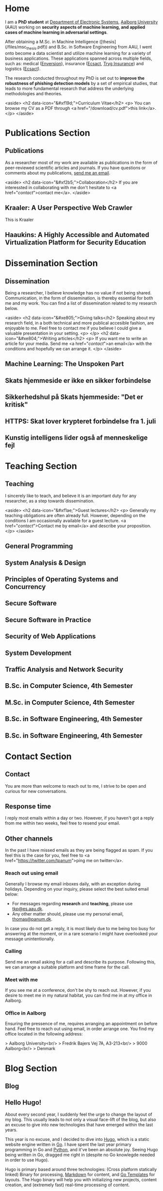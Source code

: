 # -*- org-hugo-default-static-subdirectory-for-externals: "files/"; -*-
#+HUGO_BASE_DIR: .
#+STARTUP: inlineimages
#+DEFAULT_EXPORTER: hugo

* Home
:PROPERTIES:
:EXPORT_HUGO_SECTION:
:EXPORT_FILE_NAME: _index
:END:

I am a *PhD student* at [[https://es.aau.dk][Department of Electronic Systems]], [[https://aau.dk][Aalborg University]] (AAU) working on *security aspects of machine learning, and applied cases of machine learning in adversarial settings*.

After obtaining a M.Sc. in Machine Intelligence ([thesis](/files/msc_thesis.pdf)) and B.Sc. in Software Engineering from AAU, I went onto become a data scientist and utilize machine learning for a variety of business applications.
These applications spanned across multiple fields, such as: medical ([[https://enversion.dk][Enversion]]), insurance ([[https://ecsact.dk][Ecsact]], [[https://tryg.com][Tryg Insurance]]) and logistics ([[https://ecsact.dk][Ecsact]]).

The research conducted throughout my PhD is set out to *improve the robustness of phishing detection models* by a set of empirical studies, that leads to more fundamental research that address the underlying methodologies and theories.

<aside>
<h2 data-icon="&#xf19d;">Curriculum Vitae</h2>
<p>
	You can browse my CV as a PDF through <a href="/download/cv.pdf">this link</a>.
</p>
</aside>

* Publications Section
:PROPERTIES:
:EXPORT_HUGO_SECTION: publications
:END:

** Publications
:PROPERTIES:
:EXPORT_FILE_NAME: _index
:EXPORT_HUGO_MENU: :menu primary :weight 1
:EXPORT_HUGO_CUSTOM_FRONT_MATTER+: :icon "&#xe800;"
:END:


As a researcher most of my work are available as publications in the form of peer-reviewed scientific articles and journals.
If you have questions or comments about my publications, [[/contact/][send me an email]].

<aside>
<h2 data-icon="&#xf2b5;">Collaboration</h2>
If you are interessted in collaborating with me don't hesitate to <a href="/contact/">contact me</a>.
</aside>

** Kraaler: A User Perspective Web Crawler
:PROPERTIES:
:EXPORT_FILE_NAME: kraaler
:EXPORT_DATE: 2019-04-01T00:00:00+02:00
:EXPORT_HUGO_CUSTOM_FRONT_MATTER: :kind conference
:EXPORT_HUGO_CUSTOM_FRONT_MATTER+: :publisher Proceedings of the 3rd Network Traffic Measurement and Analysis Conference
:EXPORT_HUGO_CUSTOM_FRONT_MATTER+: :authors '("Thomas Kobber Panum" "René Rydhof Hansen" "Jens Myrup Pedersen")
:END:

This is Kraaler

** Haaukins: A Highly Accessible and Automated Virtualization Platform for Security Education
:PROPERTIES:
:EXPORT_FILE_NAME: haaukins
:EXPORT_DATE: 2019-01-15T00:00:00+02:00
:EXPORT_HUGO_CUSTOM_FRONT_MATTER: :kind conference
:EXPORT_HUGO_CUSTOM_FRONT_MATTER+: :publisher Proceedings of the 19th IEEE International Conference on Advanced Learning Technologies
:EXPORT_HUGO_CUSTOM_FRONT_MATTER+: :authors '("Thomas Kobber Panum" "Kaspar Hageman" "Jens Myrup Pedersen" "René Rydhof Hansen")
:END:

* Dissemination Section
:PROPERTIES:
:EXPORT_HUGO_SECTION: dissemination
:END:

** Dissemination
:PROPERTIES:
:EXPORT_FILE_NAME: _index
:EXPORT_HUGO_MENU: :menu primary :weight 2
:EXPORT_HUGO_CUSTOM_FRONT_MATTER+: :icon "&#xe801;"
:END:

Being a researcher, I believe knowledge has no value if not being shared.
Communication, in the form of dissemination, is thereby essential for both me and my work.
You can find a list of dissemination related to my research below. 

<aside>
    <h2 data-icon="&#xe805;">Giving talks</h2>
    Speaking about my research field, in a both technical and more publical accesible fashion, are enjoyable to me.
    Feel free to contact me if you believe I could give a valuable presentation in your setting.
    <p>
    </p>
    <h2 data-icon="&#xe804;">Writing articles</h2>
    <p>
	If you want me to write an article for your media.
	Send me <a href="/contact/">an email</a> with the conditions and hopefully we can arrange it.
    </p>
</aside>

** Machine Learning: The Unspoken Part
:PROPERTIES:
:EXPORT_FILE_NAME: ml_unspoken
:EXPORT_HUGO_CUSTOM_FRONT_MATTER: :kind invited talk
:EXPORT_HUGO_CUSTOM_FRONT_MATTER+: :description Highlight known limitations of machine learning, and discussing their future
:EXPORT_HUGO_CUSTOM_FRONT_MATTER+: :talks '("Wiley, Copenhagen (April 2019)" "Copenhagen Business Academy, Lyngby (April 2019)" "AspIT, Aalborg (April 2019)" "IUM, Copenhagen (April 2019)" "LEGO, Billund (April 2019)" "IDA, Aalborg (April 2019)" "Zealand, Slagelse (April 2019)" "IDA, Copenhagen (April 2019)" "IDA, Aarhus (May 2019)")
:END:

** Skats hjemmeside er ikke en sikker forbindelse
:PROPERTIES:
:EXPORT_FILE_NAME: skat_https_dr
:EXPORT_HUGO_CUSTOM_FRONT_MATTER: :kind media
:EXPORT_DATE: 2018-05-11T11:50:39+02:00
:EXPORT_HUGO_CUSTOM_FRONT_MATTER+: :publisher DR
:EXPORT_HUGO_CUSTOM_FRONT_MATTER+: :link https://www.dr.dk/ligetil/indland/skats-hjemmeside-er-ikke-en-sikker-forbindelse
:EXPORT_HUGO_CUSTOM_FRONT_MATTER+: :backup_url /img/backup/skat_dr_2018_2.png
:END:

** Sikkerhedshul på Skats hjemmeside: "Det er kritisk"
:PROPERTIES:
:EXPORT_FILE_NAME: skat_https_dr_2
:EXPORT_HUGO_CUSTOM_FRONT_MATTER: :kind media
:EXPORT_DATE: 2018-05-11T13:18:04+02:00
:EXPORT_HUGO_CUSTOM_FRONT_MATTER+: :publisher DR
:EXPORT_HUGO_CUSTOM_FRONT_MATTER+: :link https://www.dr.dk/nyheder/viden/teknologi/sikkerhedshul-paa-skats-hjemmeside-det-er-kritisk
:EXPORT_HUGO_CUSTOM_FRONT_MATTER+: :backup_url /img/backup/skat_dr_2018.png
:END:

** HTTPS: Skat lover krypteret forbindelse fra 1. juli
:PROPERTIES:
:EXPORT_FILE_NAME: skat_https_version2
:EXPORT_HUGO_CUSTOM_FRONT_MATTER: :kind media
:EXPORT_DATE: 2018-05-11T12:50:39+02:00
:EXPORT_HUGO_CUSTOM_FRONT_MATTER+: :publisher Version2
:EXPORT_HUGO_CUSTOM_FRONT_MATTER+: :link https://www.version2.dk/artikel/https-skat-lover-krypteret-forbindelse-1-juli-1085110
:EXPORT_HUGO_CUSTOM_FRONT_MATTER+: :backup_url /img/backup/skat_version2.png
:END:

** Kunstig intelligens lider også af menneskelige fejl
:PROPERTIES:
:EXPORT_FILE_NAME: kunstig_int_fejl
:EXPORT_HUGO_CUSTOM_FRONT_MATTER: :kind media
:EXPORT_DATE: 2019-04-18T10:46:39+02:00
:EXPORT_HUGO_CUSTOM_FRONT_MATTER+: :publisher Videnskab.dk
:EXPORT_HUGO_CUSTOM_FRONT_MATTER+: :link https://videnskab.dk/teknologi-innovation/kunstig-intelligens-lider-ogsaa-af-menneskelige-fejl
:EXPORT_HUGO_CUSTOM_FRONT_MATTER+: :backup_url /img/backup/videnskabdk_2019.jpg
:END:

* Teaching Section
:PROPERTIES:
:EXPORT_HUGO_SECTION: teaching
:END:

** Teaching
:PROPERTIES:
:EXPORT_FILE_NAME: _index
:EXPORT_HUGO_MENU: :menu primary :weight 3
:EXPORT_HUGO_CUSTOM_FRONT_MATTER+: :icon "&#xf19d;"
:END:

 I sincerely like to teach, and believe it is an important duty for any researcher, as a step towards dissemination. 

<aside>
    <h2 data-icon="&#xf1ae;">Guest lectures</h2>
    <p>
	Generally my teaching obligations are often already full.
	However, depending on the conditions I am occasionally available for a guest lecture.
	<a href="/contact/">Contact me by email</a> and describe your proposition.
    </p>
</aside>

** General Programming
:PROPERTIES:
:EXPORT_FILE_NAME: general_programming
:EXPORT_DATE: 2013-02-01T11:16:34+02:00
:EXPORT_HUGO_CUSTOM_FRONT_MATTER: :kind course
:EXPORT_HUGO_CUSTOM_FRONT_MATTER+: :credit 5 ETCS
:EXPORT_HUGO_CUSTOM_FRONT_MATTER+: :period Spring 2013
:EXPORT_HUGO_CUSTOM_FRONT_MATTER+: :host Aalborg University
:EXPORT_HUGO_CUSTOM_FRONT_MATTER+: :description Teaching assistant of Anders Bruun's course
:END:

** System Analysis & Design
:PROPERTIES:
:EXPORT_FILE_NAME: ooad
:EXPORT_DATE: 2012-09-01T11:16:34+02:00
:EXPORT_HUGO_CUSTOM_FRONT_MATTER: :kind course
:EXPORT_HUGO_CUSTOM_FRONT_MATTER+: :credit 5 ETCS
:EXPORT_HUGO_CUSTOM_FRONT_MATTER+: :period Fall 2012
:EXPORT_HUGO_CUSTOM_FRONT_MATTER+: :host Aalborg University
:EXPORT_HUGO_CUSTOM_FRONT_MATTER+: :description Teaching assistant of Lise Tordrup Heeager's course
:END:

** Principles of Operating Systems and Concurrency
:PROPERTIES:
:EXPORT_FILE_NAME: pss
:EXPORT_DATE: 2019-04-01T15:18:34+02:00
:EXPORT_HUGO_CUSTOM_FRONT_MATTER: :kind course
:EXPORT_HUGO_CUSTOM_FRONT_MATTER+: :credit 5 ETCS
:EXPORT_HUGO_CUSTOM_FRONT_MATTER+: :period Spring 2018, 2019
:EXPORT_HUGO_CUSTOM_FRONT_MATTER+: :host Aalborg University
:EXPORT_HUGO_CUSTOM_FRONT_MATTER+: :description Guest lecture on practical security and vulnabilities
:END:

** Secure Software
:PROPERTIES:
:EXPORT_FILE_NAME: secure_software
:EXPORT_DATE: 2018-08-01T23:06:04+02:00
:EXPORT_HUGO_CUSTOM_FRONT_MATTER: :kind course
:EXPORT_HUGO_CUSTOM_FRONT_MATTER+: :credit 5 ETCS
:EXPORT_HUGO_CUSTOM_FRONT_MATTER+: :period Autumn 2018
:EXPORT_HUGO_CUSTOM_FRONT_MATTER+: :host IT Vest, Aalborg University
:EXPORT_HUGO_CUSTOM_FRONT_MATTER+: :description Taught in collaboration with René Rydhof Hansen
:END:

** Secure Software in Practice
:PROPERTIES:
:EXPORT_FILE_NAME: secure_software_practice
:EXPORT_DATE: 2019-01-01T22:40:38+02:00
:EXPORT_HUGO_CUSTOM_FRONT_MATTER: :kind course
:EXPORT_HUGO_CUSTOM_FRONT_MATTER+: :credit 5 ETCS
:EXPORT_HUGO_CUSTOM_FRONT_MATTER+: :period Spring 2019
:EXPORT_HUGO_CUSTOM_FRONT_MATTER+: :host IT Vest, Aalborg University
:EXPORT_HUGO_CUSTOM_FRONT_MATTER+: :description Taught in collaboration with René Rydhof Hansen
:END:

** Security of Web Applications
:PROPERTIES:
:EXPORT_FILE_NAME: security_web
:EXPORT_DATE: 2018-10-01T23:03:36+02:00
:EXPORT_HUGO_CUSTOM_FRONT_MATTER: :kind course
:EXPORT_HUGO_CUSTOM_FRONT_MATTER+: :credit 5 ETCS
:EXPORT_HUGO_CUSTOM_FRONT_MATTER+: :period Autumn 2018
:EXPORT_HUGO_CUSTOM_FRONT_MATTER+: :host IT Vest, Aalborg University
:EXPORT_HUGO_CUSTOM_FRONT_MATTER+: :description Taught in collaboration with René Rydhof Hansen
:END:

** System Development
:PROPERTIES:
:EXPORT_FILE_NAME: system_development
:EXPORT_DATE: 2011-02-01T11:16:34+02:00
:EXPORT_HUGO_CUSTOM_FRONT_MATTER: :kind course
:EXPORT_HUGO_CUSTOM_FRONT_MATTER+: :credit 5 ETCS
:EXPORT_HUGO_CUSTOM_FRONT_MATTER+: :period Spring 2011
:EXPORT_HUGO_CUSTOM_FRONT_MATTER+: :host Aalborg University
:EXPORT_HUGO_CUSTOM_FRONT_MATTER+: :description Teaching assistant of Anders Bruun's course
:END:
** Traffic Analysis and Network Security
:PROPERTIES:
:EXPORT_FILE_NAME: traffic_analysis_network_sec
:EXPORT_DATE: 2017-12-01T23:08:53+02:00
:EXPORT_HUGO_CUSTOM_FRONT_MATTER: :kind course
:EXPORT_HUGO_CUSTOM_FRONT_MATTER+: :credit 5 ETCS
:EXPORT_HUGO_CUSTOM_FRONT_MATTER+: :period Winter 2017
:EXPORT_HUGO_CUSTOM_FRONT_MATTER+: :host Aalborg University
:EXPORT_HUGO_CUSTOM_FRONT_MATTER+: :description Taught in collaboration with Kaspar Hageman and Jens Myrup Pedersen
:END:

** B.Sc. in Computer Science, 4th Semester
:PROPERTIES:
:EXPORT_FILE_NAME: bsc_comp_sci_18
:EXPORT_DATE: 2018-02-02T23:19:46+02:00
:EXPORT_HUGO_CUSTOM_FRONT_MATTER: :kind supervision
:EXPORT_HUGO_CUSTOM_FRONT_MATTER+: :credit 15 ETCS
:EXPORT_HUGO_CUSTOM_FRONT_MATTER+: :period Spring 2018
:EXPORT_HUGO_CUSTOM_FRONT_MATTER+: :host Aalborg University
:EXPORT_HUGO_CUSTOM_FRONT_MATTER+: :description A group of six students.
:END:

** M.Sc. in Computer Science, 4th Semester
:PROPERTIES:
:EXPORT_FILE_NAME: msc_comp_sci_19
:EXPORT_DATE: 2019-02-02T23:12:41+02:00
:EXPORT_HUGO_CUSTOM_FRONT_MATTER: :kind supervision
:EXPORT_HUGO_CUSTOM_FRONT_MATTER+: :credit 15 ETCS
:EXPORT_HUGO_CUSTOM_FRONT_MATTER+: :period Spring 2019
:EXPORT_HUGO_CUSTOM_FRONT_MATTER+: :host Aalborg University
:EXPORT_HUGO_CUSTOM_FRONT_MATTER+: :description Co-supervised a group of two students for their master thesis
:END:

** B.Sc. in Software Engineering, 4th Semester
:PROPERTIES:
:EXPORT_FILE_NAME: bsc_sw_15
:EXPORT_DATE: 2015-02-02T23:12:41+02:00
:EXPORT_HUGO_CUSTOM_FRONT_MATTER: :kind supervision
:EXPORT_HUGO_CUSTOM_FRONT_MATTER+: :credit 15 ETCS
:EXPORT_HUGO_CUSTOM_FRONT_MATTER+: :period Spring 2015
:EXPORT_HUGO_CUSTOM_FRONT_MATTER+: :host Aalborg University
:EXPORT_HUGO_CUSTOM_FRONT_MATTER+: :description Six groups of a total 31 students
:END:

** B.Sc. in Software Engineering, 4th Semester
:PROPERTIES:
:EXPORT_FILE_NAME: bsc_sw_19
:EXPORT_DATE: 2019-02-01T23:23:27+02:00
:EXPORT_HUGO_CUSTOM_FRONT_MATTER: :kind supervision
:EXPORT_HUGO_CUSTOM_FRONT_MATTER+: :period Spring 2019
:EXPORT_HUGO_CUSTOM_FRONT_MATTER+: :credit 15 ETCS
:EXPORT_HUGO_CUSTOM_FRONT_MATTER+: :host Aalborg University
:EXPORT_HUGO_CUSTOM_FRONT_MATTER+: :description A group of six students
:END:

* Contact Section
:PROPERTIES:
:EXPORT_HUGO_SECTION: contact
:END:

** Contact
:PROPERTIES:
:EXPORT_FILE_NAME: _index
:EXPORT_HUGO_MENU: :menu primary :weight 4
:EXPORT_HUGO_CUSTOM_FRONT_MATTER+: :icon "&#xf1d8;"
:END:

You are more than welcome to reach out to me, I strive to be open and curious for new conversations.

#+html: <aside>
#+html: <h2 data-icon="&#xe803;">Response time</h2>
I reply most emails within a day or two.
However, if you haven't got a reply from me within two weeks, feel free to resend your email.

#+html: <h2 data-icon="&#xf099;">Other channels</h2>
In the past I have missed emails as they are being flagged as spam.
If you feel this is the case for you, feel free to <a href="https://twitter.com/tpanum">ping me on twitter</a>.
#+html: </aside>

*** Reach out using email
Generally I browse my email inboxes daily, with an exception during holidays.
Depending on your inquiry, please select the best suited email below:

- For messages regarding *research* and *teaching*, please use [[mailto:tkp@es.aau.dk][tkp@es.aau.dk]].
- Any other matter should, please use my personal email, [[mailto:thomas@panum.dk][thomas@panum.dk]].

In case you do not get a reply, it is most likely due to me being too busy for answering at the moment, or in a rare scenario I might have overlooked your message unintentionally.

*** Calling
Send me an email asking for a call and describe its purpose.
Following this, we can arrange a suitable platform and time frame for the call.

*** Meet with me
If you see me at a conference, don't be shy to reach out.
However, if you desire to meet me in my natural habitat, you can find me in at my office in Aalborg.


*** Office in Aalborg
Ensuring the pressence of me, requires arranging an appointment on before hand. Feel free to reach out using email, in order arrange one.
You find my office located in the following address:

> Aalborg University<br/>
> Fredrik Bajers Vej 7A, A3-213<br/>
> 9000 Aalborg<br/>
> Denmark

* Blog Section
:PROPERTIES:
:EXPORT_HUGO_SECTION: blog
:END:

** Blog
:PROPERTIES:
:EXPORT_FILE_NAME: _index
:EXPORT_HUGO_MENU: :menu "primary"
:EXPORT_HUGO_CUSTOM_FRONT_MATTER+: :icon "&#xf1e0"
:END:

** Hello Hugo!
:PROPERTIES:
:EXPORT_FILE_NAME: hello_hugo
:EXPORT_DATE: 2016-06-12T13:44:52+02:00
:EXPORT_HUGO_CUSTOM_FRONT_MATTER+: :keywords '("programming")
:EXPORT_HUGO_CUSTOM_FRONT_MATTER+: :description First blog post for new blog platform
:END:

About every second year, I suddenly feel the urge to change the layout of my blog.
This usually leads to not only a visual face-lift of the blog, but also an excuse to give into new technologies that have emerged within the last years.

This year is no excuse, and I decided to dive into [[https://gohugo.io/][Hugo]], which is a static website engine written in [[http://golang.org][Go]].
I have spent the last year primary programming in Go and [[http://python.org][Python]], and it've been an absolute joy.
Seeing Hugo being written in Go, dragged me right in (despite no Go knowlegde needed in order to use Hugo).

Hugo is primary based around three technologies: (Cross platform statically linked) Binary for processing, [[https://daringfireball.net/projects/markdown/][Markdown]] for content, and [[https://golang.org/pkg/text/template/][Go Templates]] for layouts.
The Hugo binary will help you with initializing new projects, content creation, and (extremely fast) real-time processing of content.

As of writing Hugo is currently version 0.16, but don't let that scare you.
It's already widely used, and [[https://github.com/spf13/hugo][the project has over 10.000 stats on GitHub]].

#+html: <center style="margin: 30px 0 30px 0;">

[[file:img/hugo-logo.png]]
#+html: </center>

[[https://www.youtube.com/watch?v=w7Ft2ymGmfc][This video]] will guide you how to get up and running with Hugo in 2 minutes.

** The Robot That Got Me a Home In Copenhagen
:PROPERTIES:
:EXPORT_FILE_NAME: the_robot_that_got_me_a_home_in_copenhagen
:EXPORT_DATE: 2017-04-03T20:00:00+02:00
:EXPORT_HUGO_CUSTOM_FRONT_MATTER+: :keywords '("programming")
:EXPORT_HUGO_CUSTOM_FRONT_MATTER+: :description Solution for automating apartment hunting in Copenhagen
:END:

Everyone knows the struggle of getting an apartment in Copenhagen.
It is a tough task, and a decent network is surely very valuable in that regard.
However, as many others, I had almost no network in Copenhagen prior to moving here for my job at [[http://ecsact.dk/][Ecsact]].
My journey began at [[https://www.boligportal.dk/][Boligportalen]], which is most used site for finding apartments for rent in Denmark.
One of the most notable features about boligportalen, is the fact that they have an absurdly expensive subscription for accessing contact for the landlords.
At the time of my apartment hunt, the price were approximately 300 DDK/month (~$50), with no guarantees or payback option.
They even had an option get a discount, if you were ready to pay your subscription in advance for several months.
Does anyone /expect/ to be seeking an apartment for several months, and then just /donate/ the remaining months to boligportalen? Absurd.

After spending some time on boligportalen, in a human-fashion, I found common two strategies that landlords used for finding a tenant.
The first one is the well-known [[https://en.wikipedia.org/wiki/First-come,_first-served]["first-come, first-served"]]-strategy.
This approach usually involved signing up for a display session through phone calls, until the /N/-spots for display session were filled.
Landlords using this strategy seems to heavily favor phone calls over messages sent through boligportalen.
This strategy requires a fast reaction from the /future/ tenants, and leaves no hope for the lazy.

The second strategy were primarily used by landlords who did not want phone calls.
It involves pilling up a stack of messages from hopeful future tenants, and then picking /N/ tenants for a display session based on recency of the messages at the time of checking the inbox.

I quickly realized that the second strategy were tough to deal with, due to its sporadic behaviour.
However, the interaction with the first strategy could definitely be improved.
The current interaction involve manually checking for new listings in a sporadic [[https://en.wikipedia.org/wiki/Heartbeat_(computing)][hearbeat-fashion]].
This process comes with a severe risk for insanity, and could ideally be turned into a [[https://en.wikipedia.org/wiki/Publish%E2%80%93subscribe_pattern][publish-subscribe]] pattern.
For the non-computer science reader: Instead of manually checking for new listings, it would be more ideal to receive notifications for when a new listings appear.

Doing this process transformation is relatively simple, and is accomplished by scraping the site with a relatively high interval (e.g. every 3s) and then publish changes as they occur.
From the get-go I knew I wanted to subscribe to the updates on my iPhone, and using the built-in notification system was a natural choice.
However, for hackish project like this one, it is not trivial to access that channel, as it requires a related app and approval of Apple in order to use their notification servers.
I first tried sending emails poorly hosted mail server, and realized that the iPhone mail-pulling had too low frequency for my use case.
I had a desire to notified of new listings within ten seconds of them appearing online, so I investigate other channels.
I knew my old university mail, which ran on a Microsoft Exchange server, had the ability to push mails directly to my phone, so I started to research for Exchange hosting.
Quickly did I realize that moving me private mail to an Exchange solution would be too expensive.
However, during my research I discovered that [[https://mail.google.com][Gmail]], in combination with the [[https://itunes.apple.com/us/app/gmail-email-by-google-secure-fast-organized/id422689480?mt=8][Gmail App for iPhone]], were able to accomplish the same push behaviour.
After I few tests, I realized that this would be suitable for use case.

Unleashing /the beast/ (ie: the robot) quickly yielded some results. The robot published listings to me while I were at work, which I contacted straight away, and within a few days I were invited to more than five display sessions. During this time I recall a lot of funny phone conversations with landlords, they usually went something like this:

#+BEGIN_QUOTE
  *Me*: /Hello, my name is Thomas and call regarding the apartment you have listed on boligportalen/

  *Landlord*: /Uh... oh... eh?/ 🤔

  *Me*: /Did I get the wrong number, or is it already unavailable?/

  *Landlord*: /Yes, it is still I available... it is just that I JUST put it up?/

  /... proceeds to get display session invitation/ 🎉
#+END_QUOTE

During the time the robot were running boligportalen decided to create an iPhone App with an alike feature, but I never got it to work (and I would never trust its publishing delay). I ended up with an apartment within two weeks after been invited to over twenty display sessions.

You can find the (old) source code for the robot [[https://github.com/tpanum/boligcrawler][here]]. 🤖

** NixOS: The distribution I got to love
:PROPERTIES:
:EXPORT_FILE_NAME: nixos_the_distribution_i_got_to_love
:EXPORT_DATE: 2018-06-14T12:00:00+02:00
:EXPORT_HUGO_CUSTOM_FRONT_MATTER+: :keywords '("linux" "phd")
:EXPORT_HUGO_CUSTOM_FRONT_MATTER+: :description The choice of Linux-based operating system for my PhD studies
:END:

As I started my PhD studies I was faced with the choice of deciding my own hardware setup for the next 3 years, as long as I used the bureaucratic supply contract and kept a certain budget.
I could easily see that getting a 15" MacBook Pro and an external monitor would blow the budget, so I quickly decided I wanted to adopt Linux full-time.
At my previous company, [[https://tryg.dk][Tryg]], I used the new 15" MacBook Pro with Touch Bar.
Needless to say, the touch bar is god awful and is simply a tool to steal space from relevant components (e.g. media keys).
With that frustration in mind, I decided to picking up the *Lenovo ThinkPad T470s*.

#+html: <center>
#+ATTR_HTML: :width 70% 
[[file:img/t470s.jpg]]
#+html: </center>

*** Choice of Distribution
It was my first time trying to run Linux full-time, as I previous had used OSX for more than 7 years.
During my time in high school one of my classmates was actually the owner and administrator of [[http://www.archlinux.dk/][the danish Arch Linux community]].
Back then I definitely did not have the skills required to pursue any hand-tailored Linux like [[https://wiki.archlinux.org/index.php/Arch_Linux][Arch Linux]], but luckily after receiving my computer science degree, the thought does not seem that frightening to me anymore.
Through my education, I started to appreciate minimalism and the ability to pick-and-choose *only* the tools you /actually/ need.
However, I was aware of some the pitfalls that comes with the rolling release nature of Arch, and the thought of my computer suddenly malfunctioning one day, and the entire time spend configuring it being lost, was scary.

I then started my search for minimal alternatives, especially ones that could reduce the configuration overhead that typically comes with Arch Linux, Gentoo, and alike.
This was when I discovered [[https://nixos.org/][NixOS]], and when first read the description I was unsure whether the feature promises was too good to be true.
It claimed that it was "Declarative" (e.g. less time configuring) and "Reliable" (atomic upgrades and rollbacks) was it truly too good to be true? I had to dig in to find out.

*** NixOS
#+html: <center>
#+ATTR_HTML: :width 20% 
[[file:img/nixos_logo.png]]
#+html: </center>

NixOS is a very different Linux distribution than /the classical ones/ (Ubuntu, Debian, Arch, etc.)
It relies heavy on the [[https://nixos.org/nix/][Nix package manager]], which is available as a standalone binary for Unix distributions.
However, in NixOS, its use has been taken the next level as it functions as a center piece for package management *and* configuration management.
Essentially, Nix is declarative programming language and NixOS evolves around having a single =configuration.nix=-file of this language, that is responsible for /declaring/ your environment in the Nix programming language.
Like other programming languages, you can reference other language files and thereby let your =configuration.nix= reference other Nix-files and decompose your system configuration.
When you run the =nixos-generate-config= during install, you will be receiving a =configuration.nix= file that looks like the following:

#+BEGIN_EXAMPLE nix
  # Edit this configuration file to define what should be installed on
  # your system.  Help is available in the configuration.nix(5) man page
  # and in the NixOS manual (accessible by running ‘nixos-help’).

  { config, pkgs, ... }:

  {
    imports =
      [ # Include the results of the hardware scan.
        ./hardware-configuration.nix
      ];

    # Use the systemd-boot EFI boot loader.
    boot.loader.systemd-boot.enable = true;
    boot.loader.efi.canTouchEfiVariables = true;

    # networking.hostName = "nixos"; # Define your hostname.
    # networking.wireless.enable = true;  # Enables wireless support via wpa_supplicant.

    # ...

    # Set your time zone.
    # time.timeZone = "Europe/Amsterdam";

    # List packages installed in system profile. To search, run:
    # $ nix search wget
    # environment.systemPackages = with pkgs; [
    #   wget vim
    # ];
    
    # ...

    # Open ports in the firewall.
    # networking.firewall.allowedTCPPorts = [ ... ];
    # networking.firewall.allowedUDPPorts = [ ... ];
    # Or disable the firewall altogether.
    # networking.firewall.enable = false;

    # ...

    # Enable the KDE Desktop Environment.
    # services.xserver.displayManager.sddm.enable = true;
    # services.xserver.desktopManager.plasma5.enable = true;

    # Define a user account. Don't forget to set a password with ‘passwd’.
    # users.extraUsers.guest = {
    #   isNormalUser = true;
    #   uid = 1000;
    # };

    # This value determines the NixOS release with which your system is to be
    # compatible, in order to avoid breaking some software such as database
    # servers. You should change this only after NixOS release notes say you
    # should.
    system.stateVersion = "18.03"; # Did you read the comment?
  }
#+END_EXAMPLE

I left out some of the commented options to shrink the size for visibility, but I think this default =configuration.nix=-file give a sense of how and the extend the Nix language can configure your system.
For a complete list of options visit the [[https://nixos.org/nixos/options.html#][Nix Option site]].
When you modify the your =configuration.nix=-file and want the changes to take effect, you use the =nixos-rebuild {switch, boot}= command in order to migrate to a new system configuration directly or on next boot respectively.
I highly encourage you to read the [[https://nixos.org/nixos/manual/][well-written manual]], and you can find my personal =configuration.nix= in [[https://github.com/tpanum/dotfiles/tree/master/nix][my dotfiles repository]].
It is current about 600 lines, and I run a very minimal environment with just a window manager and a bit of [[https://www.reddit.com/r/unixporn/][ricing]].
So currently I have a setup which sits at about ~1 GB RAM usage on boot with [[https://www.gnu.org/software/emacs/][Emacs]], [[https://i3wm.org/][i3wm]], and Firefox Quantum.

*** Aftermath
Right now I am typing this article on my T470s running NixOS, and I am about six months into the adventure.
Was it everything I hoped for? Definitely! During my adventure I had to upgrade my single drive laptop to a 1 TB drive, which lead me to try the reproducibility of NixOS and it went smoothly.
It has been a bit of wild ride and the rolling updates managed to break my system twice, however, the rollback functionality made sure that no unrevertable harm was made.
Overall, I can highly recommend trying out NixOS and often find my self wondering why it has not gotten more traction since its first release in 2003.

** Disable Bouncer Playback Spam for Emacs Circe Notifications
:PROPERTIES:
:EXPORT_FILE_NAME: disable_bouncer_playback_spam_for_emacs_circe_notifications
:EXPORT_DATE: 2018-08-10T12:00:00+02:00
:EXPORT_HUGO_CUSTOM_FRONT_MATTER+: :keywords '("emacs" "programming")
:EXPORT_HUGO_CUSTOM_FRONT_MATTER+: :description Code snippet for disabling playback spam in Emacs IRC client
:END:

I recently changed to using [[https://github.com/jorgenschaefer/circe][circe]] as my everyday IRC client.
Despite the [[https://github.com/eqyiel/circe-notifications][circe-notifications]] being featureful, the suggested way to reduce notification spam from your irc bouncer is a bit of a hack.
As stated in the readme, simply delay the activation hook by /x/ seconds and pray it is large enough for missing all notifcations during playback.

#+html: <center>
#+ATTR_HTML: :width 70% 
[[file:img/team_chat.png]]
#+html: </center>

From my experience it works reasonably well, however, when you work on a laptop (with =circe-lagmon-mode= for reconnection after suspend) the issue persist as you reconnect to your bouncer in the same emacs session.
I am using ZNC as my bouncer, and it conviently prefixes all messages with a timestamp.
Knowing this, I customized =circe-notifications-notify= to ignore messages with such a prefix.

#+BEGIN_SRC lisp
  (defun circe-notifications-notify (nick body channel)
    (unless (string-match "^\[[0-9]+:[0-9]+\]" body)
        (alert
         body
         :severity circe-notifications-alert-severity
         :title nick
         :style circe-notifications-alert-style)))
#+END_SRC

** NixOS: One Year In (I'm still in love)
:PROPERTIES:
:EXPORT_FILE_NAME: nixos_one_year_in_im_still_in_love
:EXPORT_DATE: 2019-01-10T12:00:00+02:00
:EXPORT_HUGO_CUSTOM_FRONT_MATTER+: :keywords '("nixos" "linux")
:EXPORT_HUGO_CUSTOM_FRONT_MATTER+: :description One year of NixOS usage in review
:END:

As I have written in a [[/blog/nixos-the-distribution-i-got-to-love][previous post]], I switched to [[https://nixos.org/][NixOS]] from [[https://en.wikipedia.org/wiki/MacOS][OS X]].
I have now been using it for 13 months, and wish to my general desktop configurations and experiences.

*** Desktop Environment? Window Manager?

Most Linux users are very avid to either discuss or highlight the Desktop Environment (DE) or their use of a minimalistic use of a Window Manager-only setup (VM).
The discussions can, even as a senior engineer, become quite loopy and feel without ending at times.
In case you are curious about it, head over to [[https://www.reddit.com/r/unixporn/][/r/unixporn]] (I'm a shameless fan) or [[https://www.reddit.com/r/linuxmasterrace/][/r/linuxmasterrace]] and get your dose of nerdy discussions.

Except from the avoidance of endless discussions, I am sadly not that different, I have tried an unhealthy dose of DEs and WMs over the last year.
However, I haven't changed my setup dramatically within the last six months, which I hope is a sign of me converging to an ideal solution for me.
Thankfully, [[https://nixos.org/][NixOS]] makes in incredibly easy to try out different DEs and VMs, and it even cleans up after it self leaving you without dangling packages(!).
I have been through a couple, firstly: [[https://www.kde.org/][KDE Plasma]] and [[https://www.gnome.org/][GNOME3]].
After using Plasma briefly, the design of GNOME appealed more to me as it felt more intuitive to me personally.
I stuck with GNOME for a couple of months, before [[https://wiki.gnome.org/Projects/dconf][getting annoyed by the fact that configurations are being stored on a database]] while also getting persuaded by [[https://www.reddit.com/r/unixporn/][/r/unixporn]] to try [[https://wiki.archlinux.org/index.php/bspwm][bspwm]].

Booting with bspwm for the first time, to realize that [[https://wiki.archlinux.org/index.php/Sxhkd][sxhkd]] (hotkey daemon) does not have any default configuration in case of no configuration file [/seriously, what can of default behaviour is that?/] leaving your keyboard completely paralyzed.
Resolving that issue, let me to use bspwm for coupe of weeks until realizing time consuming process of implementing almost every single key binding from scratch.
This let me to move on to the more user-friendly [[https://i3wm.org/][i3]], which has some sane defaults.

Where are we today? As of writing, I have been using the [[https://wiki.archlinux.org/index.php/bspwm][bspwm]] + [[https://wiki.archlinux.org/index.php/Sxhkd][sxhkd]] cocktail for over six months.
/But didn't you move away from bspwm, due to its heavy requirement?/ Yes, but that was also what I ended up missing.
Realizing the unchangeable quirks of many other hotkey daemons, I realized how I missed sxhkd's ability to do /exactly like I wanted/.

#+html: <center>
#+ATTR_HTML: :width 70% 
[[file:img/my_desktop_2019.png][file:img/my_desktop_2019_small.png]]
#+html: </center>

*** Cmd+C, Cmd+V

The switch back to bspwm was heavily driven by one of the concepts I missed the most about running OS X, the elegant integration of the =cmd= key.
Despite the typical anti-Apple movement of Linux users, some design choices in OS X are deeply elegant, with one of the most overlooked ones being the hotkey daemon.

For those who have never used OS X, or in clear what I hint towards, let's start off with an example.
Most developers spend a decent amount of time in the terminal, for which the =ctrl= key has a very distinct behaviour, namely the fact it is used to [[https://en.wikipedia.org/wiki/Signal_(IPC)][send signals]], e.g. canceling execution with =ctrl-c= (=SIGINT=).
This often interveins with typical application-based shortcuts, e.g. =ctrl-c= (app: =copy=, term: =SIGINT=).

This leads to the shortcut in most terminal applications for =copy= is either =ctrl-alt-c= or =ctrl-shift-c=.
However, on OS X, it is a much more cohesive experience as typical application shortcuts are performed with =cmd=, e.g. =cmd-c= is =copy=.
This simply elegant design, and well thought out.
For many months I tried to replicate this behaviour to Linux, however, it is slightly non-trivial as most shortcuts are directly baked into the applications.

However, sxhkd in combination with a bit of clever scripting actually got me some places.
I have bound my =super-c= to the following script (with a replica for =paste= on =super-v=).

#+BEGIN_SRC sh
  CURRENT_WINDOW=$(xprop -id $(xdotool getwindowfocus) WM_CLASS | awk '{ print $3 }' | cut -d '"' -f2)
  if [ "$CURRENT_WINDOW" = "Alacritty" ]; then
      xdotool key --delay 0 --clearmodifiers ctrl+shift+c
  else
      xdotool key --delay 0 --clearmodifiers ctrl+c
  fi
#+END_SRC

Not as cohesive as the OS X experience, but it works like I want, and allow me to use (=super-c=, =super-v=) to (=copy=,=paste=) in any application.

*** File Manager: fzf
Another small modification that I use a lot for my daily tasks, is a customized [[https://github.com/junegunn/fzf][fzf]] script.
That, in combination with =cp= and =mv= (and getting used naming files in a unix friendly way) made my need for a file manager completely obsolete.
In short, it is a script that activates =fzf= on my home directory, for which it pipes the result to [[https://xyne.archlinux.ca/projects/mimeo/][mimeo]].
The script is very efficient (thanks to =fzf=) at searching, even in deeply nested directories, and is being activated with =super+d=.
You can see a preview of the whole process below, and find the script.

#+html: <center>
#+ATTR_HTML: :width 70% 
[[file:img/fzf-open.gif][file:img/fzf-open.gif]]
#+html: </center>

#+BEGIN_SRC sh
  #!/run/current-system/sw/bin/bash
  IFS=':'

  get_selection() {
      find ~ -type d ! -readable -prune -o -print | fzf --reverse --color pointer:3,info:14,bg+:-1
  }

  if selection=$( get_selection ); then
      nohup mimeo "$selection" >/dev/null 2>&1 &
      sleep 0.05
  fi

  echo -ne ' '
  exit 0
#+END_SRC

Beware! the script contains a bit of color configuration to match my personal [[https://github.com/arcticicestudio/nord][nord theme]].

*** Autostart
OS X had the ability to reopen application upon boot, that was open during last shutdown.
Just like your favorite web browser, the feature was very convenient.
However, it often (just like your browser) lead to a lot of dangling and unused resources that just /sat there/ after every reboot.
Reproducing the same behaviour on Linux was non-trivial, so looked other ways.

I started using autostart for spinning up specific application on every boot, and now I even prefer that, rather than having your left overs served to you from the last boot.
Currently, I have Firefox and Emacs in autostart and it seems to fit perfectly for my needs.

*** Applications
This list is a small sample of some of the applications I use, and have used (R.I.P. ✝).

- bspwm, sxhkd [✝ GNOME3, ✝ i3] --- /window manager and hotkey daemon/
- Plank [✝ polybar] --- /simple dock with icons/
- Thunderbird [✝ claws, ✝ notmuch] --- /mail client with great html support/
- tint2 [✝ polybar] --- /tiny bar with basic system information and systray/
- rofi --- /application launcher/
- emacs --- /my beloved text editor/
- Firefox --- /my current browser of choice/
- Alacritty [✝ urxvt, ✝ termite] --- /decent modern terminal (finally with scrollback)/
- dunst --- /notifications daemon/

*** All in all
Running NixOS as a daily driver has been highly enjoyable, [[/blog/nixos-the-distribution-i-got-to-love][even during times of a hard disk migration]].
In fact, I ended up loving it so much that I changed my personal [[https://en.wikipedia.org/wiki/Virtual_private_server][VPS]] to run NixOS.
NixOS seems like taste of what the future of operating systems will bring, true reproducibility *will* be a requirement of the future.
However, you can try it out today, /free of charge/.

My only advice to you, dear reader, is to head over to the [[https://nixos.org/nixos/manual/index.html#ch-installation][NixOS manual]] to try it out today.

*** Planned Improvements (2019)
I wish to start using [[https://orgmode.org/manual/Agenda-commands.html][org-agenda]] (extensible todo system for Emacs), properly.
Properly, refers to the fact that I have tried it once, but never got /hooked/ on it.
My experience with =org-mode= was the same, not entirely hooked on the first attempt, but now I cannot live without it.
